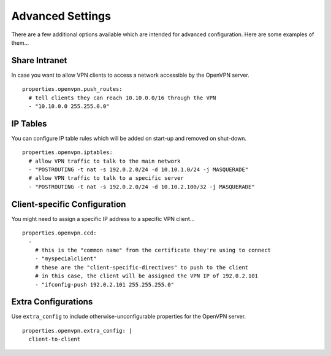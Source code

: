 Advanced Settings
=================

There are a few additional options available which are intended for advanced configuration. Here are some examples of them...

Share Intranet
--------------

In case you want to allow VPN clients to access a network accessible by the OpenVPN server.

::

    properties.openvpn.push_routes:
      # tell clients they can reach 10.10.0.0/16 through the VPN
      - "10.10.0.0 255.255.0.0"

IP Tables
---------

You can configure IP table rules which will be added on start-up and removed on shut-down.

::

    properties.openvpn.iptables:
      # allow VPN traffic to talk to the main network
      - "POSTROUTING -t nat -s 192.0.2.0/24 -d 10.10.1.0/24 -j MASQUERADE"
      # allow VPN traffic to talk to a specific server
      - "POSTROUTING -t nat -s 192.0.2.0/24 -d 10.10.2.100/32 -j MASQUERADE"

Client-specific Configuration
-----------------------------

You might need to assign a specific IP address to a specific VPN client...

::

    properties.openvpn.ccd:
      -
        # this is the "common name" from the certificate they're using to connect
        - "myspecialclient"
        # these are the "client-specific-directives" to push to the client
        # in this case, the client will be assigned the VPN IP of 192.0.2.101
        - "ifconfig-push 192.0.2.101 255.255.255.0"

Extra Configurations
--------------------

Use ``extra_config`` to include otherwise-unconfigurable properties for the OpenVPN server.

::

    properties.openvpn.extra_config: |
      client-to-client

